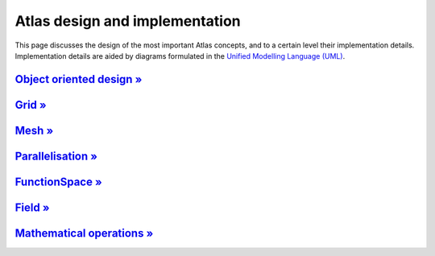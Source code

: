Atlas design and implementation
###############################

This page discusses the design of the most important Atlas concepts,
and to a certain level their implementation details. Implementation details
are aided by diagrams formulated in the `Unified Modelling Language (UML) <http://www.uml.org>`_.


`Object oriented design » <{filename}/design/object_oriented.rst>`_
===================================================================

`Grid » <{filename}/design/grid.rst>`_
=======================================

`Mesh » <{filename}/design/mesh.rst>`_
=======================================

`Parallelisation » <{filename}/design/parallelisation.rst>`_
============================================================

`FunctionSpace » <{filename}/design/functionspace.rst>`_
========================================================

`Field » <{filename}/design/field.rst>`_
========================================

`Mathematical operations » <{filename}/design/mathematical_operations.rst>`_
============================================================================
